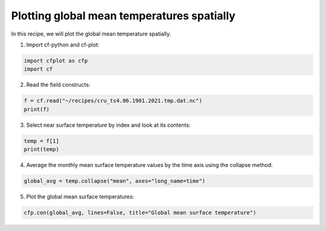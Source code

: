 
.. DO NOT EDIT.
.. THIS FILE WAS AUTOMATICALLY GENERATED BY SPHINX-GALLERY.
.. TO MAKE CHANGES, EDIT THE SOURCE PYTHON FILE:
.. "recipes/plot_3_recipe.py"
.. LINE NUMBERS ARE GIVEN BELOW.

.. only:: html

    .. note::
        :class: sphx-glr-download-link-note

        Click :ref:`here <sphx_glr_download_recipes_plot_3_recipe.py>`
        to download the full example code

.. rst-class:: sphx-glr-example-title

.. _sphx_glr_recipes_plot_3_recipe.py:


Plotting global mean temperatures spatially
====================

In this recipe, we will plot the global mean temperature spatially.

.. GENERATED FROM PYTHON SOURCE LINES 9-10

1. Import cf-python and cf-plot:

.. GENERATED FROM PYTHON SOURCE LINES 10-14

.. code-block:: python


    import cfplot as cfp
    import cf








.. GENERATED FROM PYTHON SOURCE LINES 15-16

2. Read the field constructs:

.. GENERATED FROM PYTHON SOURCE LINES 16-20

.. code-block:: python


    f = cf.read("~/recipes/cru_ts4.06.1901.2021.tmp.dat.nc")
    print(f)





.. rst-class:: sphx-glr-script-out

 .. code-block:: none

    [<CF Field: ncvar%stn(long_name=time(1452), long_name=latitude(360), long_name=longitude(720))>,
     <CF Field: long_name=near-surface temperature(long_name=time(1452), long_name=latitude(360), long_name=longitude(720)) degrees Celsius>]




.. GENERATED FROM PYTHON SOURCE LINES 21-22

3. Select near surface temperature by index and look at its contents:

.. GENERATED FROM PYTHON SOURCE LINES 22-26

.. code-block:: python


    temp = f[1]
    print(temp)





.. rst-class:: sphx-glr-script-out

 .. code-block:: none

    Field: long_name=near-surface temperature (ncvar%tmp)
    -----------------------------------------------------
    Data            : long_name=near-surface temperature(long_name=time(1452), long_name=latitude(360), long_name=longitude(720)) degrees Celsius
    Dimension coords: long_name=time(1452) = [1901-01-16 00:00:00, ..., 2021-12-16 00:00:00] gregorian
                    : long_name=latitude(360) = [-89.75, ..., 89.75] degrees_north
                    : long_name=longitude(720) = [-179.75, ..., 179.75] degrees_east




.. GENERATED FROM PYTHON SOURCE LINES 27-28

4. Average the monthly mean surface temperature values by the time axis using the collapse method:

.. GENERATED FROM PYTHON SOURCE LINES 28-31

.. code-block:: python


    global_avg = temp.collapse("mean", axes="long_name=time")








.. GENERATED FROM PYTHON SOURCE LINES 32-33

5. Plot the global mean surface temperatures:

.. GENERATED FROM PYTHON SOURCE LINES 33-35

.. code-block:: python


    cfp.con(global_avg, lines=False, title="Global mean surface temperature")



.. image-sg:: /recipes/images/sphx_glr_plot_3_recipe_001.png
   :alt: plot 3 recipe
   :srcset: /recipes/images/sphx_glr_plot_3_recipe_001.png
   :class: sphx-glr-single-img






.. rst-class:: sphx-glr-timing

   **Total running time of the script:** ( 0 minutes  7.477 seconds)


.. _sphx_glr_download_recipes_plot_3_recipe.py:

.. only:: html

  .. container:: sphx-glr-footer sphx-glr-footer-example


    .. container:: sphx-glr-download sphx-glr-download-python

      :download:`Download Python source code: plot_3_recipe.py <plot_3_recipe.py>`

    .. container:: sphx-glr-download sphx-glr-download-jupyter

      :download:`Download Jupyter notebook: plot_3_recipe.ipynb <plot_3_recipe.ipynb>`


.. only:: html

 .. rst-class:: sphx-glr-signature

    `Gallery generated by Sphinx-Gallery <https://sphinx-gallery.github.io>`_
